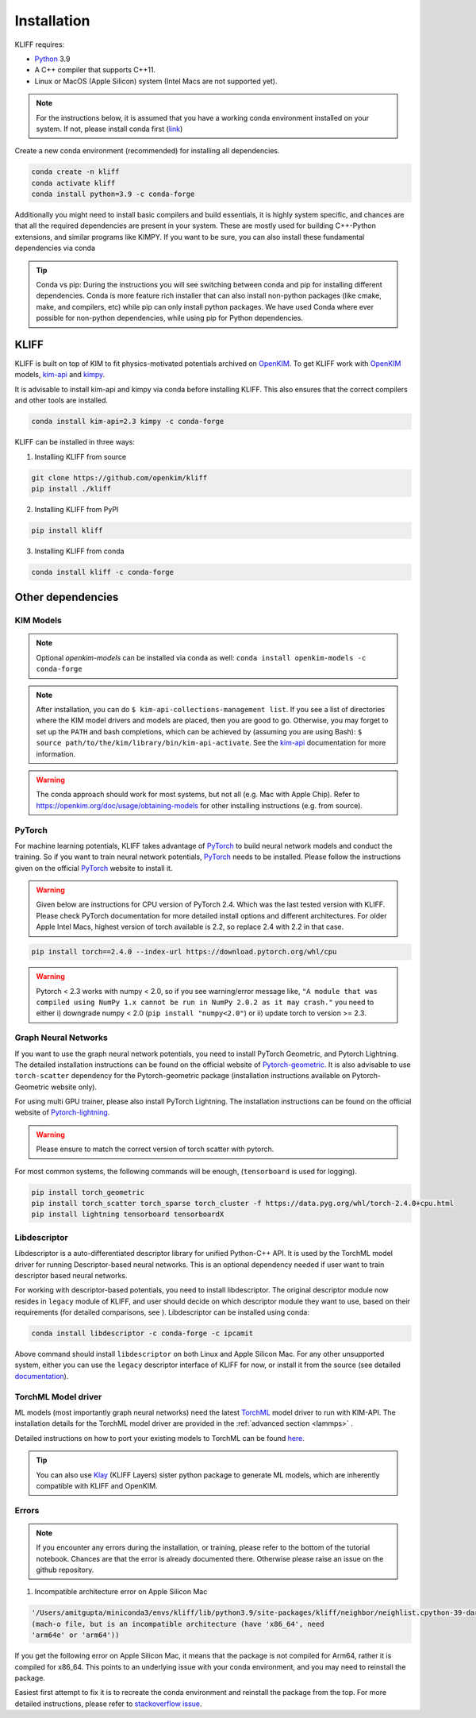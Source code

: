 .. _installation:

============
Installation
============

KLIFF requires:

- Python_ 3.9
- A C++ compiler that supports C++11.
- Linux or MacOS (Apple Silicon) system (Intel Macs are not supported yet).

.. note::
    For the instructions below, it is assumed that you have a working conda environment
    installed on your system. If not, please install conda first (`link <https://docs.conda.io/projects/conda/en/latest/user-guide/install/index.html>`_)

Create a new conda environment (recommended) for installing all dependencies.

.. code-block:: bash

    conda create -n kliff
    conda activate kliff
    conda install python=3.9 -c conda-forge

Additionally you might need to install basic compilers and build essentials, it is highly system
specific, and chances are that all the required dependencies are present in your system.
These are mostly used for building C++-Python extensions, and similar programs like KIMPY.
If you want to be sure, you can also install these fundamental dependencies via conda



.. tip::
    Conda vs pip: During the instructions you will see switching between conda and pip
    for installing different dependencies. Conda is more feature rich installer that can also install
    non-python packages (like cmake, make, and compilers, etc) while pip can only install python
    packages. We have used Conda where ever possible for non-python dependencies, while
    using pip for Python dependencies.



KLIFF
=====

KLIFF is built on top of KIM to fit physics-motivated potentials archived on OpenKIM_.
To get KLIFF work with OpenKIM_ models, kim-api_ and
kimpy_.

It is advisable to install kim-api and kimpy via conda before installing KLIFF. This
also ensures that the correct compilers and other tools are installed.

.. code-block:: bash

    conda install kim-api=2.3 kimpy -c conda-forge

KLIFF can be installed in three ways:

1. Installing KLIFF from source


.. code-block:: bash

    git clone https://github.com/openkim/kliff
    pip install ./kliff

2. Installing KLIFF from PyPI


.. code-block:: bash

    pip install kliff


3. Installing KLIFF from conda


.. code-block:: bash

    conda install kliff -c conda-forge


Other dependencies
==================

KIM Models
----------

.. note::

    Optional `openkim-models` can be installed via conda as well:
    ``conda install openkim-models -c conda-forge``

.. note::
    After installation, you can do ``$ kim-api-collections-management list``.
    If you see a list of directories where the KIM model drivers and models are
    placed, then you are good to go. Otherwise, you may forget to set up the
    ``PATH`` and bash completions, which can be achieved by (assuming you are
    using Bash): ``$ source path/to/the/kim/library/bin/kim-api-activate``. See
    the kim-api_ documentation for more information.

.. Warning::
    The conda approach should work for most systems, but not all (e.g. Mac with Apple
    Chip). Refer to https://openkim.org/doc/usage/obtaining-models for other installing instructions (e.g. from source).


PyTorch
-------

For machine learning potentials, KLIFF takes advantage of PyTorch_ to build neural
network models and conduct the training. So if you want to train neural network
potentials, PyTorch_ needs to be installed.
Please follow the instructions given on the official PyTorch_ website to install it.

.. warning::
    Given below are instructions for CPU version of PyTorch 2.4. Which was the last tested version with KLIFF.
    Please check PyTorch documentation for more detailed install options and different architectures.
    For older Apple Intel Macs, highest version of torch available is 2.2, so replace 2.4 with 2.2 in that case.

.. code-block:: bash

    pip install torch==2.4.0 --index-url https://download.pytorch.org/whl/cpu

.. warning::

    Pytorch < 2.3 works with numpy < 2.0, so if you see warning/error message like,
    ``"A module that was compiled using NumPy 1.x cannot be run in NumPy 2.0.2 as it may crash."``
    you need to either i) downgrade numpy < 2.0 (``pip install "numpy<2.0"``) or ii) update torch
    to version >= 2.3.

Graph Neural Networks
---------------------

If you want to use the graph neural network potentials, you need to install PyTorch
Geometric, and Pytorch Lightning. The detailed installation instructions can be found on the official website of
Pytorch-geometric_. It is also advisable to use ``torch-scatter`` dependency for
the Pytorch-geometric package (installation instructions available on Pytorch-Geometric
website only).

For using multi GPU trainer, please also install PyTorch Lightning. The installation
instructions can be found on the official website of Pytorch-lightning_.

.. warning::

    Please ensure to match the correct version of torch scatter with pytorch.

For most common systems, the following commands will be enough, (``tensorboard`` is used for logging).

.. code-block:: bash

    pip install torch_geometric
    pip install torch_scatter torch_sparse torch_cluster -f https://data.pyg.org/whl/torch-2.4.0+cpu.html
    pip install lightning tensorboard tensorboardX


Libdescriptor
-------------

Libdescriptor is a auto-differentiated descriptor library for unified Python-C++ API.
It is used by the TorchML model driver for running Descriptor-based neural networks.
This is an optional dependency needed if user want to train descriptor based neural networks.

For working with descriptor-based potentials, you need to install libdescriptor. The original
descriptor module now resides in ``legacy`` module of KLIFF, and user should decide on which descriptor
module they want to use, based on their requirements (for detailed comparisons, see ).
Libdescriptor can be installed using
conda:

.. code-block:: bash

    conda install libdescriptor -c conda-forge -c ipcamit

Above command should install ``libdescriptor`` on both Linux and Apple Silicon Mac. For
any other unsupported system, either you can use the ``legacy`` descriptor interface of
KLIFF for now, or install it from the source (see detailed `documentation <https://libdescriptor.readthedocs.io/en/latest/>`_).

TorchML Model driver
--------------------

ML models (most importantly graph neural networks) need the latest `TorchML <https://openkim.org/id/TorchML__MD_173118614730_001/>`_ model driver
to run with KIM-API. The installation details for the TorchML model driver are provided in
the :ref:`advanced section <lammps>` .

Detailed instructions on how to port your existing models to TorchML can be found
`here <https://kim-torchml-port.readthedocs.io/en/latest/introduction.html>`_.

.. tip::

    You can also use `Klay <https://klay.readthedocs.io>`_ (KLIFF Layers) sister python
    package to generate ML models, which are inherently compatible with KLIFF and OpenKIM.

Errors
------

.. note::
    If you encounter any errors during the installation, or training, please refer to the bottom
    of the tutorial notebook. Chances are that the error is already documented there. Otherwise
    please raise an issue on the github repository.


1. Incompatible architecture error on Apple Silicon Mac


.. code-block::

    '/Users/amitgupta/miniconda3/envs/kliff/lib/python3.9/site-packages/kliff/neighbor/neighlist.cpython-39-darwin.so'
    (mach-o file, but is an incompatible architecture (have 'x86_64', need
    'arm64e' or 'arm64'))


If you get the following error on Apple Silicon Mac, it means that the package is not
compiled for Arm64, rather it is compiled for x86_64. This points to an underlying issue
with your conda environment, and you may need to reinstall the package.

Easiest first attempt to fix it is to recreate the conda environment and reinstall the package
from the top. For more detailed instructions, please refer to `stackoverflow issue <https://stackoverflow.com/questions/72308682/mach-o-file-but-is-an-incompatible-architecture-have-x86-64-need-arm64e>`_.


.. _Python: http://www.python.org
.. _PyTorch: https://pytorch.org
.. _OpenKIM: https://openkim.org
.. _kim-api: https://openkim.org/kim-api
.. _openkim-models: https://openkim.org/doc/usage/obtaining-models
.. _kimpy: https://github.com/openkim/kimpy
.. _Pytorch-geometric: https://pytorch-geometric.readthedocs.io
.. _Pytorch-lightning: https://lightning.ai/docs/pytorch/stable
.. _libdescriptor documentation: https://libdescriptor.readthedocs.io/en/latest/
